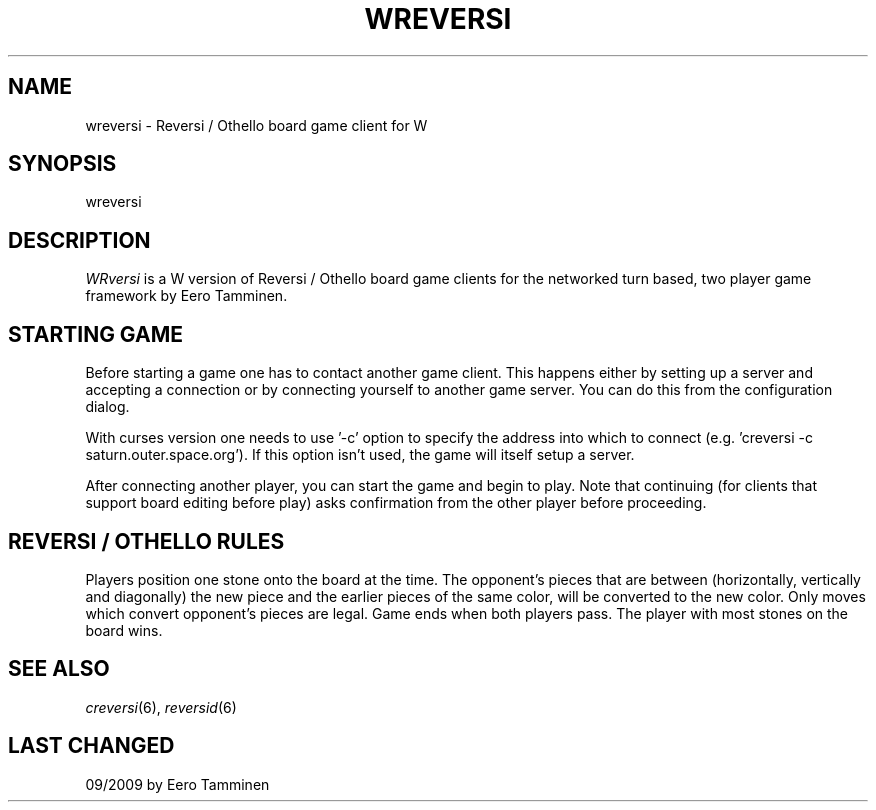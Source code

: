 .TH WREVERSI 6 "Version 1, Release 4" "W Window System" "W PROGRAMS"
.SH NAME
wreversi \- Reversi / Othello board game client for W
.SH SYNOPSIS
.nf
wreversi
.fi
.SH DESCRIPTION
\fIWRversi\fP is a W version of Reversi / Othello board game clients
for the networked turn based, two player game framework by Eero Tamminen.
.SH STARTING GAME
Before starting a game one has to contact another game client.  This
happens either by setting up a server and accepting a connection or by
connecting yourself to another game server. You can do this from
the configuration dialog.
.PP
With curses version one needs to use '-c' option to specify the address
into which to connect (e.g.  'creversi -c saturn.outer.space.org').  If
this option isn't used, the game will itself setup a server.
.PP
After connecting another player, you can start the game and begin to
play.  Note that continuing (for clients that support board editing
before play) asks confirmation from the other player before proceeding.
.SH REVERSI / OTHELLO RULES
Players position one stone onto the board at the time.  The opponent's
pieces that are between (horizontally, vertically and diagonally) the
new piece and the earlier pieces of the same color, will be converted to
the new color.  Only moves which convert opponent's pieces are legal.
Game ends when both players pass.  The player with most stones on the
board wins.
.SH SEE ALSO
.IR creversi (6),
.IR reversid (6)
.SH LAST CHANGED
09/2009 by Eero Tamminen
